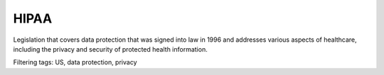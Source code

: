 HIPAA
======


Legislation that covers data protection that was signed into law in 1996 and addresses various aspects of healthcare, including the privacy and security of protected health information.

Filtering tags: US, data protection, privacy